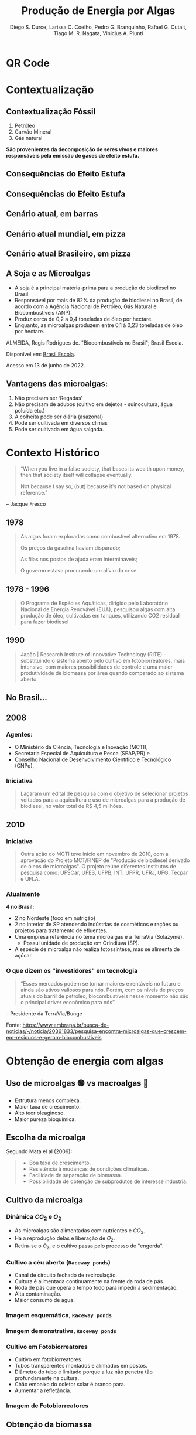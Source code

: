 :REVEAL_PROPERTIES:
#+REVEAL_ROOT: https://cdn.jsdelivr.net/npm/reveal.js
#+REVEAL_REVEAL_JS_VERSION: 4
# #+REVEAL_THEME: sky
#+REVEAL_EXTRA_CSS: ./css/sky.css
#+REVEAL_EXTERNAL_PLUGINS: (spotlight "js/spotlight.js" "plugin/spotlight.js")
#+REVEAL_EXTRA_SCRIPT_SRC: ./js/caption.js
#+REVEAL_PLUGINS: (highlight)
#+REVEAL_HIGHLIGHT_CSS: https://cdn.jsdelivr.net/npm/reveal.js@4.2.0/plugin/highlight/monokai.css
#+OPTIONS: reveal_global_footer:t
#+OPTIONS: timestamp:nil toc:2 num:nil
:END:

# #+REVEAL_EXTERNAL_PLUGINS: (spotlight . "js/spotlight.js") (spotconf
# . "plugin/spotlight.js")

# #+startup: latexpreview
# #+startup: imagepreview

# #+title: Produção Enxuta
#+TITLE: Produção de Energia por Algas
#+AUTHOR: Diego S. Durce,  Larissa C. Coelho,  Pedro G. Branquinho,  Rafael G. Cutait,  Tiago M. R. Nagata,  Vinicius A. Piunti
#+OPTIONS: toc:nil
# #+REVEAL_HLEVEL: 2

# #+HTML: <div class="fancy-area">
# #+HTML:     <div class="fancy"></div>
# #+ATTR_REVEAL: :frag (highlight-current-red)
# - Descoberta, contexto histórico, proporções de cresimento
# #+HTML: <div>

* QR Code
#+ATTR_HTML: :width 500px
[[file:img/qr-algae.png][file:./img/qr-algae.png]]
* Contextualização
** Contextualização Fóssil
#+ATTR_REVEAL: :frag (appear)
1. Petróleo
2. Carvão Mineral
3. Gás natural

*São provenientes da decomposição de seres vivos e maiores responsáveis pela emissão de gases de efeito estufa.*
** Consequências do Efeito Estufa
#+ATTR_REVEAL: :frag (grow)
#+CAPTION: https://www.hypeness.com.br/2021/01/nasa-mostra-o-antes-e-o-depois-de-pontos-do-planeta-afetados-pelas-mudancas-climaticas/
[[file:Pikachu/images/image5.png][file:./Pikachu/images/image4.png]]
** Consequências do Efeito Estufa
#+ATTR_REVEAL: :frag (grow)
#+CAPTION: https://www.hypeness.com.br/2021/01/nasa-mostra-o-antes-e-o-depois-de-pontos-do-planeta-afetados-pelas-mudancas-climaticas/
[[file:Pikachu/images/image5.png][file:./Pikachu/images/image3.png]]
** Cenário atual, em barras
#+ATTR_REVEAL: :frag (grow)
#+CAPTION: Gráfico do consumo de energia proveniente de fontes renováveis e não renováveis no Brasil e no mundo para o ano de 2019
[[file:Pikachu/images/image5.png][file:./Pikachu/images/image2.png]]
** Cenário atual mundial, em pizza
#+ATTR_REVEAL: :frag (grow)
#+CAPTION: https://www.epe.gov.br/pt/abcdenergia/matriz-energetica-e-eletrica
[[file:Pikachu/images/image5.png][file:./Pikachu/images/image6.png]]

** Cenário atual Brasileiro, em pizza
#+ATTR_REVEAL: :frag (grow)
#+CAPTION: https://www.epe.gov.br/pt/abcdenergia/matriz-energetica-e-eletrica
[[file:Pikachu/images/image5.png][file:./Pikachu/images/image1.png]]

** A Soja e as Microalgas
#+ATTR_REVEAL: :frag (highlight-current-red highlight-current-red highlight-current-red highlight-current-green)
- A soja é a principal matéria-prima para a produção do biodiesel no Brasil.
- Responsável por mais de 82% da produção de biodiesel no Brasil, de acordo com a Agência Nacional de Petróleo, Gás Natural e Biocombustíveis (ANP).
- Produz cerca de 0,2 a 0,4 toneladas de óleo por hectare.
- Enquanto, as microalgas produzem entre 0,1 à 0,23 toneladas de óleo por hectare.

#+HTML: <div class="citation">
ALMEIDA, Regis Rodrigues de. "Biocombustíveis no Brasil"; Brasil Escola.

Disponível em: [[https://brasilescola.uol.com.br/geografia/biocombustiveis-no-brasil.htm][Brasil Escola]].

Acesso em 13 de junho de 2022.
#+HTML: </div>
** Vantagens das microalgas:
#+ATTR_REVEAL: :frag (highlight-current-blue)
 1. Não precisam ser ‘Regadas’
 2. Não precisam de adubos (cultivo em dejetos - suinocultura, água poluída etc.)
 3. A colheita pode ser diária (asazonal)
 4. Pode ser cultivada em diversos climas
 5. Pode ser cultivada em água salgada.
* Contexto Histórico

#+begin_quote
“When you live in a false society, that bases its wealth upon money, then that society itself will collapse eventually.

Not because I say so, (but) because it's not based on physical reference.”
#+end_quote
-- Jacque Fresco


** 1978
#+begin_quote
As algas foram exploradas como combustível alternativo em 1978.

Os preços da gasolina haviam disparado;

As filas nos postos de ajuda eram intermináveis;

O governo estava procurando um alívio da crise.
#+end_quote

** 1978 - 1996
#+begin_quote
O Programa de Espécies Aquáticas, dirigido pelo Laboratório Nacional de Energia Renovável (EUA), pesquisou algas com alta produção de óleo, cultivadas em tanques, utilizando CO2 residual para fazer biodiesel
#+end_quote

** 1990
#+begin_quote
Japão | Research Institute of Innovative Technology (RITE) - substituindo o sistema aberto pelo cultivo em fotobiorreatores, mais intensivo, com maiores possibilidades de controle e uma maior produtividade de biomassa por área quando comparado ao sistema aberto.
#+end_quote

** No Brasil...
** *2008*
*** Agentes:
#+ATTR_REVEAL: :frag (highlight-current-blue)
- O Ministério da Ciência, Tecnologia e Inovação (MCTI),
- Secretaria Especial de Aquicultura e Pesca (SEAP/PR) e
- Conselho Nacional de Desenvolvimento Científico e Tecnológico (CNPq),

*** Iniciativa
#+begin_quote
  Laçaram um edital de pesquisa com o objetivo de selecionar projetos voltados para a aquicultura e uso de microalgas para a produção de biodiesel, no valor total de R$ 4,5 milhões.
#+end_quote

** 2010
*** Iniciativa
#+begin_quote
Outra ação do MCTI teve início em novembro de 2010, com a aprovação do Projeto
MCT/FINEP de "Produção de biodiesel derivado de óleos de microalgas". O projeto
reúne diferentes institutos de pesquisa como: UFSCar, UFES, UFPB, INT, UFPR,
UFRJ, UFG, Tecpar e UFLA.
#+end_quote
*** Atualmente

*4 no Brasil:*
#+ATTR_REVEAL: :frag (highlight-current-red)
- 2 no Nordeste (foco em nutrição)
- 2 no interior de SP atendendo indústrias de cosméticos e rações ou projetos para tratamento de efluentes.
- Uma empresa referência no tema microalgas é a TerraVia (Solazyme).
  + Possui unidade de produção em Orindiúva (SP).
- A espécie de microalga não realiza fotossíntese, mas se alimenta de açúcar.

*** O que dizem os "investidores" em tecnologia
#+begin_quote
“Esses mercados podem se tornar maiores e rentáveis no futuro e ainda são ativos valiosos para nós. Porém, com os níveis de preços atuais do barril de petróleo, biocombustíveis nesse momento não são o principal driver econômico para nós”
#+end_quote
-- Presidente da TerraVia/Bunge

#+HTML: <div class="citation">
Fonte: https://www.embrapa.br/busca-de-noticias/-/noticia/20361833/pesquisa-encontra-microalgas-que-crescem-em-residuos-e-geram-biocombustiveis
#+HTML: </div>

* Obtenção de energia com algas
** Uso de microalgas 🟢 vs macroalgas 🪸
#+ATTR_REVEAL: :frag (highlight-current-red)
- Estrutura menos complexa.
- Maior taxa de crescimento.
- Alto teor oleaginoso.
- Maior pureza bioquímica.

** Escolha da microalga
Segundo Mata el al (2009):
#+begin_quote
#+ATTR_REVEAL: :frag (highlight-current-appear)
- Boa taxa de crescimento.
- Resistência à mudanças de condições climáticas.
- Facilidade de separação de biomassa.
- Possibilidade de obtenção de subprodutos de interesse industria.
#+end_quote

** Cultivo da microalga
*** Dinâmica $CO_2$ e $O_2$
#+ATTR_REVEAL: :frag (highlight-current-red)
- As microalgas são alimentadas com nutrientes e $CO_2$.
- Há a reprodução delas e liberação de $O_2$.
- Retira-se o $O_2$, e o cultivo  passa pelo processo de "engorda".
*** Cultivo a céu aberto (=Raceway ponds=)
#+ATTR_REVEAL: :frag (highlight-current-red)
- Canal de circuito fechado de recirculação.
- Cultura é alimentada continuamente na frente da roda de pás.
- Roda de pás que opera o tempo todo para impedir a sedimentação.
- Alta contaminação.
- Maior consumo de água.
*** Imagem esquemática, =Raceway ponds=
#+ATTR_REVEAL: :frag (grow)
[[file:img/imagem-lari-1.jpeg][file:./img/imagem-lari-1.jpeg]]

*** Imagem demonstrativa, =Raceway ponds=
#+ATTR_REVEAL: :frag (grow)
[[file:img/imagem-lari-1.jpeg][file:./img/imagem-lari-1-2.jpeg]]

*** Cultivo em Fotobiorreatores
#+ATTR_REVEAL: :frag (highlight-current-red)
- Cultivo em fotobiorreatores.
- Tubos transparentes  montados e alinhados em postos.
- Diâmetro do tubo é limitado porque a luz não penetra tão profundamente na cultura.
- Chão embaixo do coletor solar é branco para.
- Aumentar a refletância.

*** Imagem de Fotobiorreatores
#+ATTR_REVEAL: :frag (grow)
[[file:Pikachu/images/image5.png][file:./img/imagem-lari-3.jpeg]]
** Obtenção da biomassa
*** Processos
#+ATTR_REVEAL: :frag (highlight-current-green)
- Retirada da biomassa do meio de cultivo:
  - Filtração;
  - Floculação;
  - Sedimentação.
- Água retirada retorna ao meio de cultivo.
- Biomassa é separada da água.
- Biomassa restante passa por um processo de secagem.
*** Representação fotobiorreatores e reciclagem de água

#+ATTR_REVEAL: :frag (grow)
[[file:img/imagem-lari-1.jpeg][file:./img/imagem-lari-4.jpeg]]

*** Secagem da biomassa de microalgas

#+ATTR_REVEAL: :frag (grow)
[[file:img/imagem-lari-1.jpeg][file:./img/imagem-lari-5.jpeg]]
** Geração de Energia
*A biomassa algal é queimada para gerar energia*
*** Esquemática geração de energia, com biomassa
#+ATTR_REVEAL: :frag (grow)
[[file:img/imagem-lari-1.jpeg][file:./img/imagem-lari-6.jpeg]]
** Outros fins para a biomassa algal
#+ATTR_REVEAL: :frag (highlight-current-red)
- Produção de biocombustíveis.
- Alimento para organismos como camarões e moluscos marinhos.
*** Esquemática de cogerações da biomassa algal
#+ATTR_REVEAL: :frag (grow)
[[file:img/imagem-lari-1.jpeg][file:./img/imagem-lari-7.jpeg]]
* Economia
** Produção de Biocombustível a partir de algas
#+begin_quote
*Delineação da situação.*
#+end_quote

*** Fatores econômicos
#+ATTR_REVEAL: :frag (highlight-current-red)
- Preços em larga escala ainda são desconhecidos, existem apenas hipóteses;
- Preço atual do biocombustível: $67,00 por galão (Solazyme, 2012);
- Os custos variam muito com as técnicas de separação da biomassa;
- a PBR costuma ser mais barata PRP devido a sua maior concentração de biomassa;
- Enquanto as PBR chegam em $2,95 por kg, as PRP custam em torno de $3,80 o kg;

#+HTML: <div class="citation">
Fonte: An Overview of Algae Biofuel Production and Potential Environmental
Impact (2012)
#+HTML: </div>

*** Fatores econômicos (cont.)
#+ATTR_REVEAL: :frag (highlight-current-red)
- Se a capacidade anual de produção for aumentada para 10 000 toneladas, os custos diminuem para $0,47 e $0,60 o kg para PBR e PRP, respectivamente.
- Considerando que sejam extraídos 30% de combustível em massa e assumindo uma eficiência de 66% na conversão em biodiesel, os custos por galão seriam em torno de $8,03 (PBR) e $10,38 (PRP)
- Atualmente o custo do galão de diesel é em torno de $5,705

#+HTML: <div class="citation">
Fonte: https://www.globalpetrolprices.com/USA/diesel_prices/
#+HTML: </div>
** Global Algae Innovations
#+ATTR_REVEAL: :frag (grow)
[[file:Godoi/images/image1.jpg][file:./Godoi/images/image1.jpg]]

#+ATTR_REVEAL: :frag (highlight-current-red)
- Podem substituir grande parte da alimentação animal, reduzindo a produção de rações e, consequentemente, o desmatamento e o aquecimento global;
- Reduzem o aquecimento global por retirar o CO2 da atmosfera durante a produção;

** Global Algae Innovations
#+ATTR_REVEAL: :frag (grow)
[[file:Godoi/images/image1.jpg][file:./Godoi/images/image1.jpg]]

#+ATTR_REVEAL: :frag (highlight-current-red)
- São capazes de produzir 40 vezes mais alimento por acre, ou seja, plantando 1000 acre de alga, 40 mil acre de culturas que não precisam ser plantadas;
- Custos muito altos durante o processo, principalmente quando se trata de produção em larga escala;

** Global Algae Innovations
#+ATTR_REVEAL: :frag (grow)
[[file:Godoi/images/image1.jpg][file:./Godoi/images/image1.jpg]]

#+ATTR_REVEAL: :frag (highlight-current-red)
- No começo, um galão custaria em torno de $30,00, agora, se espera um custo de $2,00 a $3,00 o galão;
#+HTML: <div class="citation">
Fonte: https://youtu.be/yCNkmi7VE0I (set. 2016)
#+HTML: </div>
** Video
#+HTML:<iframe width="1000" height="500" controls src="https://vid.puffyan.us/embed/yCNkmi7VE0I" type="video/mp4"> </iframe>
** Redução do custos
*** Trends - Cultivo e Processamento
#+CAPTION: Redução do custos de cultivo e processamento em dólares por kg (2022)
#+ATTR_REVEAL: :frag (grow)
#+ATTR_HTML: :height 500px
[[file:Godoi/images/image1.jpg][file:./Godoi/images/image3.jpg]]
*** Trends - Custo Energético
#+CAPTION: Custo energético de produção em MJ/kg (2022)
#+ATTR_REVEAL: :frag (grow)
#+ATTR_HTML: :height 500px
[[file:Godoi/images/image1.jpg][file:./Godoi/images/image2.jpg]]

* Pros e Contras
** Pros
*** Tecnologia Holística
=Holística:=
#+begin_quote
Adj.: Que considera o todo, não somente como uma junção de suas partes; que busca entender os fenômenos por completo, inteiramente.
#+end_quote
*** Combustível, Biomassa, Nutrição e Fotossintéticas
#+ATTR_REVEAL: :frag (highlight-current-red)
+ Combustíveis: gás Metano.
+ Biomassa: produção de lipídios.
+ Nutrição: alimentação animal e humana.
+ Fotossíntese: coletor de $CO_2$.
+ Limpeza de água poluída: integração com outros serviços ou plantas.

*** Integrabilidade com =status quo=
=status quo=:
#+begin_quote
Latinização de "estado das coisas", também traduzido como "ordem vigente", "estado atual das estruturas sociais que aí estão".
#+end_quote

-- *Reutilização e purificação de "água fóssil"* ([[*Artigos (cont.)][Pittman, J. K. et al]], 2011)

*** El Dorado Biofuels LLC (2011)
O CEO, em uma entrevista:
#+begin_quote
“I end up with about 100 barrels of water for each barrel of oil I produce.

I usually just inject it back into the oil formation, but that’s very costly.

It would be a big help if I can send it to an algae plant instead.”
#+end_quote

#+HTML: <div class="citation">
Fonte: https://cla.auburn.edu/ces/energy/algae-as-energy-a-look-to-the-future/
#+HTML: </div>

*** Escala de utilidade
De acordo com a *Natural Energy Technology Laboratory of the Department of Energy*,
#+begin_quote
Pequenos empresas produtoras de petróleo, como a Fulfer Oil, produzem, em média, 400 milhões de barris de água poluída, por ano.
#+end_quote

#+HTML: <div class="citation">
Fonte: https://cla.auburn.edu/ces/energy/algae-as-energy-a-look-to-the-future/
#+HTML: </div>
*** Capacidade Nutritiva
#+ATTR_HTML: :width 1000px
[[file:img/Spirulina.png][file:./img/Spirulina.png]]

*** Capacidade Nutritiva
#+ATTR_REVEAL: :frag (highlight-current-green)
- 15g de Spirulina = 100g de carne de vaca, em valores proteicos.
- Ferro.
- Cálcio.
- Magnésio.
- Fósforo.
- Vitaminas A, C, R, B6, B1, B2, B3, B6, B12.
*** Capacidade Nutritiva
#+ATTR_HTML: :height 600px
[[file:Godoi/images/image1.jpg][file:./img/tabela-nutritiva.png]]


*** TerraVia e Allma
Produção de energia *e* alga para consumo humano.

#+HTML: <div class="citation">
https://www.npr.org/sections/thesalt/2015/08/11/429985941/protein-goes-green-can-algae-become-the-next-soy
#+HTML: </div>

*** Capacidade fotossintética
#+begin_quote
Chlorella has been considered as a source of food and energy because its photosynthetic efficiency can reach 8%,[2] which exceeds that of other highly efficient crops such as sugar cane.
#+end_quote

#+HTML: <div class="citation">
Zelitch, I. (1971). Photosynthesis, Photorespiration and Plant Productivity
#+HTML: </div>

*** Capacidade fotossintética (curiosidade)
- Otto H. Warburg, Nobe em Fisiologia e Medicina, em 1931
  + Respiração celular em Chlorella.
- Melvin Calvin, Nobel em Química, em 1961
  + Assimilação de $CO_2$ em plantas.
  + Usou a Chlorella.

*** Soma dos faturamentos podem ser maior
=HIPÓTESE=:
#+begin_quote
Considerando todas as vertentes de negócio que uma *única* planta energética de
algas pode ter, o lucro total pode ser maior do que fontes alternativas de energia.
#+end_quote

** Contras
- Baixo EROI (~1.06).
- Alto investimento inicial.
- Não é uma fonte de */energia/* competitiva.
- Baixo interesse de investidores, que procuram um tipo específico de investimento.

* Estudo de casos (Contexto, mundo e Brasil)
** Sapphire Energy - Califórnia, Estados Unidos.
*** Aplicação
#+ATTR_REVEAL: :frag (grow)
[[file:Godoi/images/image1.jpg][file:./img/caso-1.png]]

*** Marcas
#+ATTR_REVEAL: :frag (highlight-current-red)
- Dos anos 2007 a 2009 mais de 250 milhões de dólares investidos.
- 2009 - Forneceu cinquenta galões de combustível para um =Toyota Prius= híbrido, que atravessou o estados unidos.
- 2009 - Forneceu combustível para o primeiro voo usando combustível derivado de algas.
- 2017 - Empresa foi vendida.
** Solix - Califórnia, Estados Unidos
*** Aplicação
#+ATTR_REVEAL: :frag (grow)
[[file:Godoi/images/image1.jpg][file:./img/caso-2.png]]
*** Marcas
#+ATTR_REVEAL: :frag (highlight-current-red)
- 2006 - Fundação.
- 2009 - Início dos investimentos em combustível a partir da alga.
- 2012 - Construção da usina de biomassa.
- 2021 - Doação da pela Força Aérea dos EUA para ajuda nos experimentos para fazer combustível para aviação.
** Instambul, Tuquia
#+begin_quote
Primeira biorrefinaria de grande escala na Europa a transformar algas em combustíveis.
#+end_quote

*** Aplicação
#+ATTR_REVEAL: :frag (grow)
[[file:Godoi/images/image1.jpg][file:./img/caso-3.png]]
*** Marcas
#+ATTR_REVEAL: :frag (highlight-current-red)
- Financiado pelo governo e união europeia.
- Biocombustível e outras tecnologias.
- Macroalga e microalga.
- Localização: campus da Universidade Bogazici.
- 2.500 metros quadrados.
- Aproximadamente 1.200 toneladas de massa de algas úmidas por ano.
** Empreendimentos mal sucedidos
#+ATTR_REVEAL: :frag (highlight-current-red)
- LiveFuels - Texas, Estados Unidos
- Seambiotic - Tel Aviv, Israel
- Solazyme - Califórnia, Estados Unidos
- Algenol - Florida, Estados Unidos
** Brasil
*** Produção Comercial de Microalgas
**** Santa Catarina
**** Nordeste
*** Fim da produção
- Alimentação de organismos

#+begin_quote
Não há informações na literatura da obtenção de biomassa visando aplicações para geração de energia, mas experimentos em alguns centros de pesquisa, trabalhando isoladamente.
#+end_quote
** Referências
1. https://www.euronews.com/green/2022/03/07/a-radical-carbon-negative-project-in-turkey-is-turning-algae-into-bio-jet-fuel
2. https://www.greenprophet.com/2011/09/seabiotic-biofuel-algae/#:~:text=Seambiotic%2C%20an%20Israeli%20clean%2Dtech,the%20company%20and%20the%20environment.
3. https://www.locus.ufv.br/bitstream/123456789/703/1/texto%20completo.pdf
4. https://venturebeat.com/2009/09/08/sapphire-energy-launches-algae-powered-hybrid-electric-car/
5. https://www.biofuelwatch.org.uk/2017/algenol-report/
6. https://www.climateaction.org/news/solix_to_build_30_million_biomass_plant_for_biofuel_production
7. https://www.solixbiosystems.com/biodiesel-from-microalgae/

* Desafios e Prospecção
** Tabela comparativa
# :PROPERTIES:
# :reveal_background: ./img/i1.jpeg
# :reveal_background_opacity: 1
# :END:

#+ATTR_REVEAL: :frag (grow)
[[file:Godoi/images/image1.jpg][file:./img/i1.jpeg]]

** Resumo da tabela
#+ATTR_REVEAL: :frag (highlight-current-red)
- Tecnologia.
- Conhecimento científico.
- Colheita.
- Alto custo.
** Coprodução
#+ATTR_REVEAL: :frag (grow)
[[file:Godoi/images/image1.jpg][file:./img/i2.jpeg]]

A. Coprodutos.
B. Serviços gerados.
C. Algae screen.

** Efeito Estufa
- Potencial concorrente do combustível fóssil
- Combate na emissão de CO2
- Tratamento de efluentes
#+ATTR_REVEAL: :frag (grow)
[[file:Godoi/images/image1.jpg][file:./img/i3.jpeg]]

** Alemanha, BIQ
#+ATTR_REVEAL: :frag (grow)
[[file:Godoi/images/image1.jpg][file:./img/i5.jpeg]]
- Edifício  BIQ.
- NPDEAS.
** BIQ
#+ATTR_REVEAL: :frag (grow)
[[file:Godoi/images/image1.jpg][file:./img/i6.jpeg]]

** BIQ
#+ATTR_REVEAL: :frag (grow)
[[file:Godoi/images/image1.jpg][file:./img/i4.jpeg]]
* Literatura
** Artigos
1. Composition, properties and challenges of algae biomass for biofuel application: An overview (2016)
   + [[https://www.sciencedirect.com/science/article/pii/S001623611630271X][sciencedirect.com/.../S001623611630271X]]
2. Biofuels from algae: challenges and potential (2010/2014)
   + [[https://www.tandfonline.com/doi/abs/10.4155/bfs.10.44][tandfonline.com/.../bfs.10.44]]
3. An Overview of Algae Biofuel Production and Potential Environmental Impact (2012)
   + [[https://pubs.acs.org/doi/abs/10.1021/es300917r][pubs.acs.org/.../es300917r]]

** Artigos (cont.)
4. A realistic Technology and Engineering Assessment of Algae Biofuel Production (2010)
   + [[https://digitalcommons.calpoly.edu/cenv_fac/188/][digitalcommons.calpoly.edu/.../188]]
5. Algae biofuel: Current status and future applications (2018)
   + [[https://www.sciencedirect.com/science/article/pii/S1364032118301552][sciencedirect.com/.../S1364032118301552]]
6. The potential of sustainable algal biofuel production using wastewater resources (2010/2011)
   + [[https://www.sciencedirect.com/science/article/pii/S0960852410010163][sciencedirect.com/.../S0960852410010163]]

** Artigos (cont.)
7. A review of the harvesting of micro-algae for biofuel production (2012/2013)
   + [[https://link.springer.com/article/10.1007/s11157-012-9301-z][link.springer.com/.../s11157-012-9301-z]]
** QR Code - drive
#+ATTR_HTML: :width 500px
[[file:img/qr-algae.png][file:./img/qr-algae-papers.png]]
* Perguntas?
